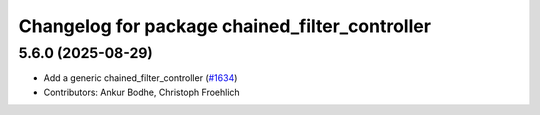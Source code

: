 ^^^^^^^^^^^^^^^^^^^^^^^^^^^^^^^^^^^^^^^^^^^^^^^
Changelog for package chained_filter_controller
^^^^^^^^^^^^^^^^^^^^^^^^^^^^^^^^^^^^^^^^^^^^^^^

5.6.0 (2025-08-29)
------------------
* Add a generic chained_filter_controller (`#1634 <https://github.com/ros-controls/ros2_controllers/issues/1634>`_)
* Contributors: Ankur Bodhe, Christoph Froehlich 
